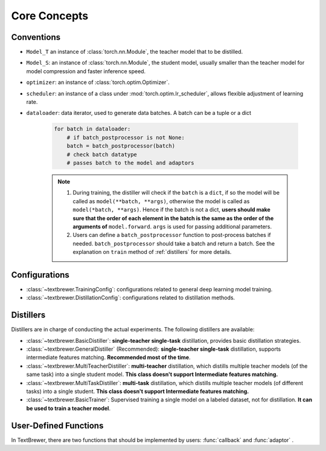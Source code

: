 Core Concepts
#############

Conventions
===========

* ``Model_T`` an instance of :class:`torch.nn.Module`, the teacher model that to be distilled.

* ``Model_S``: an instance of :class:`torch.nn.Module`, the student model, usually smaller than the teacher model for model compression and faster inference speed.

* ``optimizer``: an instance of :class:`torch.optim.Optimizer`.

* ``scheduler``: an instance of a class under :mod:`torch.optim.lr_scheduler`, allows flexible adjustment of learning rate.

* ``dataloader``: data iterator, used to generate data batches. A batch can be a tuple or a dict

    .. code-block:: python

        for batch in dataloader:
            # if batch_postprocessor is not None:
            batch = batch_postprocessor(batch)
            # check batch datatype
            # passes batch to the model and adaptors

    .. note:: 
        1. During training, the distiller will check if the ``batch`` is a ``dict``, if so the model will be called as ``model(**batch, **args)``, otherwise the model is called as ``model(*batch, **args)``. Hence if the batch is not a dict, **users should make sure that the order of each element in the batch is the same as the order of the arguments of** ``model.forward``. ``args`` is used for passing additional parameters.
        2. Users can define a ``batch_postprocessor`` function to post-process batches if needed. ``batch_postprocessor`` should take a batch and return a batch. See the explanation on ``train`` method of :ref:`distillers` for more details.


Configurations
==============

* :class:`~textbrewer.TrainingConfig`: configurations related to general deep learning model training.
* :class:`~textbrewer.DistillationConfig`: configurations related to distillation methods.

Distillers
==========

Distillers are in charge of conducting the actual experiments. The following distillers are available:

* :class:`~textbrewer.BasicDistiller`: **single-teacher single-task** distillation, provides basic distillation strategies.
* :class:`~textbrewer.GeneralDistiller` (Recommended): **single-teacher single-task** distillation, supports intermediate features matching. **Recommended most of the time**.
* :class:`~textbrewer.MultiTeacherDistiller`: **multi-teacher** distillation, which distills multiple teacher models (of the same task) into a single student model. **This class doesn't support Intermediate features matching.**
* :class:`~textbrewer.MultiTaskDistiller`: **multi-task** distillation, which distills multiple teacher models (of different tasks) into a single student. **This class doesn't support Intermediate features matching.**
* :class:`~textbrewer.BasicTrainer`: Supervised training a single model on a labeled dataset, not for distillation. **It can be used to train a teacher model**.

User-Defined Functions
======================

In TextBrewer, there are two functions that should be implemented by users: :func:`callback` and :func:`adaptor` .

.. function:: callback(model, step) -> None

    At each checkpoint, after saving the student model, the `callback` function will be called by the distiller. `callback` can be used to evaluate the performance of the student model at each checkpoint.
    
    .. Note:: 
        If users want to do an evaluation in the callback, remember to add ``model.eval()`` in the callback.

   :param torch.nn.Module model: the student model
   :param int step: the current training step



.. function:: adaptor(batch, model_inputs) -> dict

    It converts the model inputs and outputs to the specified format so that they can be recognized by the distiller. At each training step, batch and model outputs will be passed to the `adaptor`; `adaptor` reorganize the data and returns a dict.
 
    The functionality of the `adaptor` is shown in the figure below:

    .. image:: ../../pics/adaptor.png
        :width: 375px
        :align: center

    :param batch: the input batch to the model
    :param model_outputs: the outputs returned by the model
    :rtype: dict
    :return: a dictionary that may contain the following keys and values:


        * '**logits**' :  ``List[torch.Tensor]`` or ``torch.Tensor``

          The inputs to the final softmax. Each tensor should have the shape (*batch_size*, *num_labels*) or (*batch_size*, *length*, *num_labels*).

        * '**logits_mask**': ``List[torch.Tensor]`` or ``torch.Tensor``

          0/1 matrix, which masks logits at specified positions. The positions where *mask==0* won't be included in the calculation of loss on logits. Each tensor should have the shape (*batch_size*, *length*).

        * '**labels**': ``List[torch.Tensor]`` or ``torch.Tensor``

          Ground-truth labels of the examples. Each tensor should have the shape (*batch_size*,) or (*batch_size*, *length*).

        .. Note::

            * **logits_mask** only works for logits with shape (*batch_size*, *length*, *num_labels*). It's used to mask along the length dimension, commonly used in sequence labeling tasks.

            * **logits**, **logits_mask** and **labels** should either all be lists of tensors, or all be tensors.

        * '**losses**' :  ``List[torch.Tensor]``

          It stores pre-computed losses, for example, the cross-entropy between logits and ground-truth labels. All the losses stored here would be summed and weighted by `hard_label_weight` and added to the total loss. Each tensor in the list should be a scalar.

        * '**attention**': ``List[torch.Tensor]``

          List of attention matrices, used to compute intermediate feature matching loss. Each tensor should have the shape (*batch_size*, *num_heads*, *length*, *length*) or (*batch_size*, *length*, *length*), depending on what attention loss is used. Details about various loss functions can be found at :ref:`intermediate_losses`.

        * '**hidden**': ``List[torch.Tensor]``

          List of hidden states used to compute intermediate feature matching loss. Each tensor should have the shape (*batch_size*, *length*, *hidden_dim*).

        * '**inputs_mask**' : ``torch.Tensor``

          0/1 matrix, performs masking on **attention** and **hidden**, should have the shape (*batch_size*, *length*).

        .. Note::
          These keys are all optional:

          * If there is no **inputs_mask** or **logits_mask**, then it's considered as no masking.
          * If not there is no intermediate feature matching loss, you can ignore **attention** and **hidden**.
          * If you don't want to add loss of the original hard labels, you can set ``hard_label_weight=0`` in the :class:`~~textbrewer.DistillationConfig` and ignore **losses**.
          * If **logits** is not provided, the KD loss of the logits will be omitted.
          * **labels** is required if and only if  ``probability_shift==True``.
          * You shouldn't ignore all the keys, otherwise the training won't start :)

          In most cases **logits** should be provided, unless you are doing multi-stage training or non-classification tasks, etc.

    Example::

      '''
      Suppose the model outputs are: logits, sequence_output, total_loss
      class MyModel():
        def forward(self, input_ids, attention_mask, labels, ...):
          ...
          return logits, sequence_output, total_loss

      logits: Tensor of shape (batch_size, num_classes)
      sequence_output: List of tensors of (batch_size, length, hidden_dim)
      total_loss: scalar tensor 

      model inputs are:
      input_ids      = batch[0] : input_ids (batch_size, length)
      attention_mask = batch[1] : attention_mask (batch_size, length)
      labels         = batch[2] : labels (batch_size, num_classes)
      '''
      def SimpleAdaptor(batch, model_outputs):
        return {'logits': (model_outputs[0],),
            'hidden': model.outputs[1],
            'inputs_mask': batch[1]}